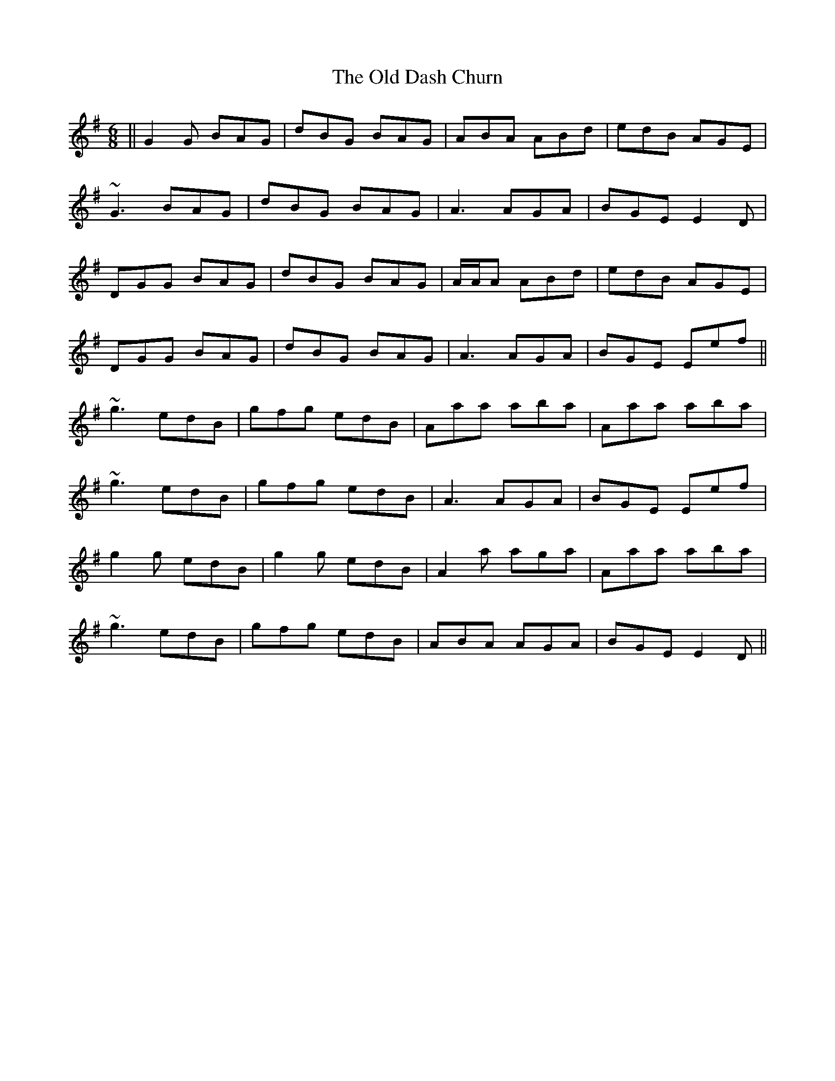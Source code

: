 X: 30166
T: Old Dash Churn, The
R: jig
M: 6/8
K: Gmajor
||G2G BAG|dBG BAG|ABA ABd|edB AGE|
~G3 BAG|dBG BAG|A3 AGA|BGE E2D|
DGG BAG|dBG BAG|A/A/A ABd|edB AGE|
DGG BAG|dBG BAG|A3 AGA|BGE Eef||
~g3 edB|gfg edB|Aaa aba|Aaa aba|
~g3 edB|gfg edB|A3 AGA|BGE Eef|
g2g edB|g2g edB|A2a aga|Aaa aba|
~g3 edB|gfg edB|ABA AGA|BGE E2D||

